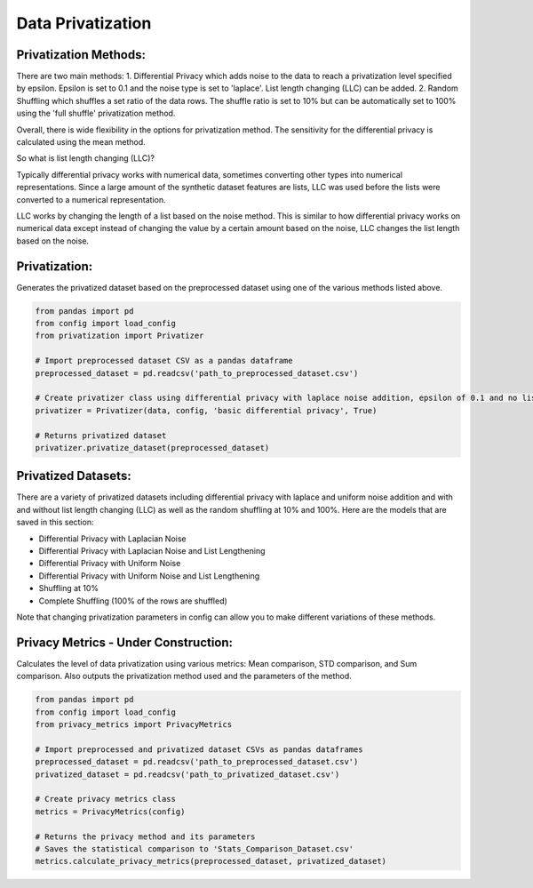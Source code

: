 Data Privatization
==================

Privatization Methods:
----------------------
There are two main methods:
1. Differential Privacy which adds noise to the data to reach a privatization level specified by epsilon. Epsilon is set to 0.1 and the noise type is set to 'laplace'. List length changing (LLC) can be added.
2. Random Shuffling which shuffles a set ratio of the data rows. The shuffle ratio is set to 10% but can be automatically set to 100% using the 'full shuffle' privatization method.

Overall, there is wide flexibility in the options for privatization method. The sensitivity for the differential privacy is calculated using the mean method.

.. image:: /docs/graphics/canva_generated/privatization_methods.png
   :width: 1080
   :alt: A flowchart showing the different data privatization methods
   :align: center

So what is list length changing (LLC)?

Typically differential privacy works with numerical data, sometimes converting other types into numerical representations. Since a large amount of the synthetic dataset features are lists, LLC was used before the lists were converted to a numerical representation.

LLC works by changing the length of a list based on the noise method. This is similar to how differential privacy works on numerical data except instead of changing the value by a certain amount based on the noise, LLC changes the list length based on the noise.

Privatization:
--------------
Generates the privatized dataset based on the preprocessed dataset using one of the various methods listed above.

.. code-block:: python

    from pandas import pd
    from config import load_config
    from privatization import Privatizer

    # Import preprocessed dataset CSV as a pandas dataframe
    preprocessed_dataset = pd.readcsv('path_to_preprocessed_dataset.csv')

    # Create privatizer class using differential privacy with laplace noise addition, epsilon of 0.1 and no list length changing
    privatizer = Privatizer(data, config, 'basic differential privacy', True)

    # Returns privatized dataset
    privatizer.privatize_dataset(preprocessed_dataset)

Privatized Datasets:
--------------------
There are a variety of privatized datasets including differential privacy with laplace and uniform noise addition and with and without list length changing (LLC) as well as the random shuffling at 10% and 100%. Here are the models that are saved in this section:

- Differential Privacy with Laplacian Noise
- Differential Privacy with Laplacian Noise and List Lengthening
- Differential Privacy with Uniform Noise
- Differential Privacy with Uniform Noise and List Lengthening
- Shuffling at 10%
- Complete Shuffling (100% of the rows are shuffled)

Note that changing privatization parameters in config can allow you to make different variations of these methods.

Privacy Metrics - Under Construction:
-------------------------------------
Calculates the level of data privatization using various metrics: Mean comparison, STD comparison, and Sum comparison. Also outputs the privatization method used and the parameters of the method.

.. code-block:: python

    from pandas import pd
    from config import load_config
    from privacy_metrics import PrivacyMetrics

    # Import preprocessed and privatized dataset CSVs as pandas dataframes
    preprocessed_dataset = pd.readcsv('path_to_preprocessed_dataset.csv')
    privatized_dataset = pd.readcsv('path_to_privatized_dataset.csv')

    # Create privacy metrics class
    metrics = PrivacyMetrics(config)

    # Returns the privacy method and its parameters
    # Saves the statistical comparison to 'Stats_Comparison_Dataset.csv'
    metrics.calculate_privacy_metrics(preprocessed_dataset, privatized_dataset)
